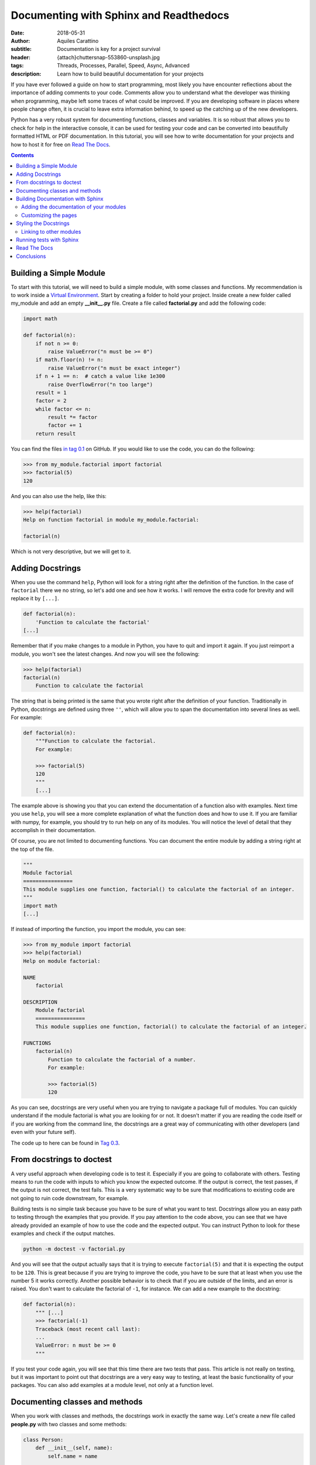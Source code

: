 Documenting with Sphinx and Readthedocs
========================================

:date: 2018-05-31
:author: Aquiles Carattino
:subtitle: Documentation is key for a project survival
:header: {attach}chuttersnap-553860-unsplash.jpg
:tags: Threads, Processes, Parallel, Speed, Async, Advanced
:description: Learn how to build beautiful documentation for your projects

If you have ever followed a guide on how to start programming, most likely you have encounter reflections about the importance of adding comments to your code. Comments allow you to understand what the developer was thinking when programming, maybe left some traces of what could be improved. If you are developing software in places where people change often, it is crucial to leave extra information behind, to speed up the catching up of the new developers.

Python has a very robust system for documenting functions, classes and variables. It is so robust that allows you to check for help in the interactive console, it can be used for testing your code and can be converted into beautifully formatted HTML or PDF documentation. In this tutorial, you will see how to write documentation for your projects and how to host it for free on `Read The Docs <https://readthedocs.org/>`_.

.. contents::

Building a Simple Module
------------------------
To start with this tutorial, we will need to build a simple module, with some classes and functions. My recommendation is to work inside a `Virtual Environment <{filename}03_Virtual_Environment.rst>`_. Start by creating a folder to hold your project. Inside create a new folder called my_module and add an empty **__init__.py** file. Create a file called **factorial.py** and add the following code:

.. code-block:: python

    import math

    def factorial(n):
        if not n >= 0:
            raise ValueError("n must be >= 0")
        if math.floor(n) != n:
            raise ValueError("n must be exact integer")
        if n + 1 == n:  # catch a value like 1e300
            raise OverflowError("n too large")
        result = 1
        factor = 2
        while factor <= n:
            result *= factor
            factor += 1
        return result

You can find the files `in tag 0.1 <https://github.com/PFTL/website/tree/0.1/example_code/11_documenting/my_module>`_ on GitHub. If you would like to use the code, you can do the following:

.. code-block:: pycon

    >>> from my_module.factorial import factorial
    >>> factorial(5)
    120

And you can also use the help, like this:

.. code-block:: pycon

    >>> help(factorial)
    Help on function factorial in module my_module.factorial:

    factorial(n)

Which is not very descriptive, but we will get to it.

Adding Docstrings
-----------------
When you use the command ``help``, Python will look for a string right after the definition of the function. In the case of ``factorial`` there we no string, so let's add one and see how it works. I will remove the extra code for brevity and will replace it by ``[...]``.

.. code-block:: python

    def factorial(n):
        'Function to calculate the factorial'
    [...]

Remember that if you make changes to a module in Python, you have to quit and import it again. If you just reimport a module, you won't see the latest changes. And now you will see the following:

.. code-block:: python

    >>> help(factorial)
    factorial(n)
        Function to calculate the factorial

The string that is being printed is the same that you wrote right after the definition of your function. Traditionally in Python, docstrings are defined using three ``''``, which will allow you to span the documentation into several lines as well. For example:

.. code-block:: python

    def factorial(n):
        """Function to calculate the factorial.
        For example:

        >>> factorial(5)
        120
        """
        [...]

The example above is showing you that you can extend the documentation of a function also with examples. Next time you use ``help``, you will see a more complete explanation of what the function does and how to use it. If you are familiar with numpy, for example, you should try to run help on any of its modules. You will notice the level of detail that they accomplish in their documentation.

Of course, you are not limited to documenting functions. You can document the entire module by adding a string right at the top of the file.

.. code-block:: python

    """
    Module factorial
    ================
    This module supplies one function, factorial() to calculate the factorial of an integer.
    """
    import math
    [...]

If instead of importing the function, you import the module, you can see:

.. code-block:: pycon

    >>> from my_module import factorial
    >>> help(factorial)
    Help on module factorial:

    NAME
        factorial

    DESCRIPTION
        Module factorial
        ================
        This module supplies one function, factorial() to calculate the factorial of an integer.

    FUNCTIONS
        factorial(n)
            Function to calculate the factorial of a number.
            For example:

            >>> factorial(5)
            120

As you can see, docstrings are very useful when you are trying to navigate a package full of modules. You can quickly understand if the module factorial is what you are looking for or not. It doesn't matter if you are reading the code itself or if you are working from the command line, the docstrings are a great way of communicating with other developers (and even with your future self).

The code up to here can be found in `Tag 0.3 <https://github.com/PFTL/website/tree/0.3/example_code/11_documenting/my_module>`_.

From docstrings to doctest
--------------------------
A very useful approach when developing code is to test it. Especially if you are going to collaborate with others. Testing means to run the code with inputs to which you know the expected outcome. If the output is correct, the test passes, if the output is not correct, the test fails. This is a very systematic way to be sure that modifications to existing code are not going to ruin code downstream, for example.

Building tests is no simple task because you have to be sure of what you want to test. Docstrings allow you an easy path to testing through the examples that you provide. If you pay attention to the code above, you can see that we have already provided an example of how to use the code and the expected output. You can instruct Python to look for these examples and check if the output matches.

.. code-block:: bash

    python -m doctest -v factorial.py

And you will see that the output actually says that it is trying to execute ``factorial(5)`` and that it is expecting the output to be ``120``. This is great because if you are trying to improve the code, you have to be sure that at least when you use the number 5 it works correctly. Another possible behavior is to check that if you are outside of the limits, and an error is raised. You don't want to calculate the factorial of ``-1``, for instance. We can add a new example to the docstring:

.. code-block:: python

    def factorial(n):
        """ [...]
        >>> factorial(-1)
        Traceback (most recent call last):
        ...
        ValueError: n must be >= 0
        """

If you test your code again, you will see that this time there are two tests that pass. This article is not really on testing, but it was important to point out that docstrings are a very easy way to testing, at least the basic functionality of your packages. You can also add examples at a module level, not only at a function level.

Documenting classes and methods
-------------------------------
When you work with classes and methods, the docstrings work in exactly the same way. Let's create a new file called **people.py** with two classes and some methods:

.. code-block:: python

    class Person:
        def __init__(self, name):
            self.name = name

    class Teacher(Person):
        def __init__(self, name, course):
            super().__init__(name)
            self.course = course

        def get_course(self):
            return self.course

        def set_course(self, new_course):
            self.course = new_course

As an exercise, you can write the docstrings for each class and method, or you can go directly to `Tag 0.5 <https://github.com/PFTL/website/blob/0.5/example_code/11_documenting/my_module/people.py>`_ and grab the example from there. There is something very important to note and is that classes should document all the methods, also the ``__init__`` and the class itself. If you use the ``help`` command, you will see the following:

.. code-block:: pycon

    >>> from people import Person
    >>> help(Person)
    class Person(builtins.object)
     |  Class to store a general person information. For example the name.
     |
     |  Methods defined here:
     |
     |  __init__(self, name)
     |      Create a person object by providing a name

It is important to note that you can get the help not only of the class but also of an instance of that class. For example, you can generate the same output if you do:

.. code-block:: pycon

    >>> me = Person('My Self')
    >>> help(me)

Moreover, you can access the docstring directly, as an attribute of the class, and you can modify it:

.. code-block:: pycon

    >>> Person.__doc__
    'Class to store a general person information. For example the name.'

Building Documentation with Sphinx
----------------------------------
Now you have developed a package with several modules, each with its own docstring. However, this can be even better. You can compile all the docstrings of your modules into a single place, a website or a pdf, that will make it very easy to share the information, look for help and provide examples that extend what is appropriate for a docstring. To achieve all this, you need to install a package called *Sphinx*:

.. code-block:: bash

    pip install sphinx

Sphinx can convert a special format of files, called *RestructuredText* into other handy formats, such as html, pdf, etc. After you have installed sphinx, the quickest is to run ``sphinx-quickstart`` which will guide you through some questions in order to create the needed folders, the base **config.py** file and a starting point. You are free to try it out. I am going to take the slightly longer path, covering the details of what you should do.

First, create a folder called **docs**, next to the folder **my_module**. This will allow you to separate the development of code from the development of the code itself. If you are using version control, this can make your life much easier. Inside the **docs**, create a folder **source** and place a file called **config.py**, with the following:

.. code-block:: python

     project = 'My Module'
     copyright = '2018, Aquiles Carattino'
     author = 'Aquiles Carattino'
     version = ''
     release = '0.1'
     templates_path = ['_templates']
     source_suffix = '.rst'
     master_doc = 'index'
     pygments_style = 'sphinx'
     html_theme = 'alabaster'
     html_static_path = ['_static']

This file specifies some general properties of the project, such as the version, the release, the author, etc. And some options that are important for building the documentation, such as the default source suffix, i.e. which files are going to be parsed. The `configuration help <http://www.sphinx-doc.org/en/master/usage/configuration.html>`_ has all the information that you need to customize the build. Create a new file, called *index.rst* and add the following:

.. code-block:: rst

     Welcome to My Module's documentation!
     =====================================
     This is going to become the future documentation of My Project

     .. toctree::
          :maxdepth: 2
          :caption: Contents:

Next, just run the following command from the **docs** folder:

.. code-block:: bash

     sphinx-build -b html source/ build/

If you check now the **build** folder, you will see that several files were generated. Open **index.html** and you will find a page that looks like the following:

.. image:: /images/10_images/01_base_page.png
    :alt: screenshot of the documentation
    :class: center-img

Adding the documentation of your modules
........................................
One of the advantages of Sphinx is that it can automatically build the documentation for your modules. Let's see how to do it. Next to the file index.rst create a new file called **people.rst** and add the following:

.. code-block:: rst

    .. automodule:: my_module.people
        :members:

You will need to update the file **config.py** in order to instruct sphinx to build the documentation for your modules. Add the following:

.. code-block:: python

    import os
    import sys

    sys.path.insert(0, os.path.abspath('../..'))
    extensions = [
    'sphinx.ext.autodoc',]

The first few lines are needed in order to tell Sphinx where your package is. In this case, since you start in the *source* folder, it is two levels up. Then, you need to add an extension, that will allow you to build the documentation for modules. Run again the command:

.. code-block:: bash

     sphinx-build -b html source/ build/

You should see a warning message stating:

.. code-block:: bash

    [...] people.rst: WARNING: document isn't included in any toctree

Don't worry about it now. It is just telling you that there are no links to the file, and therefore someone who is browsing through your documents will not be able to reach that file. If you look again at the folder *build* you will see a new file called **people.html**. Open it, and you should see the following:

.. image:: /images/10_images/02_base_module.png
    :alt: screenshot of the documentation of a module
    :class: center-img

Which is a great starting point for the documentation of your project! You see the code nice highlighted. You should see that the first part of the page corresponds to the docstring of the module, this is the first string that you defined at the beginning of the file. The rest is grabbing each of the classes that you have defined within that module.

Now we can add the documentation for **factorial**, creating a new file called **factorial.rst** next to **index.rst** and **people.rst**. Add the following content:

.. code-block:: rst

    .. automodule:: my_module.factorial
        :members:

And now it is time to link to these files from **index.rst** in order to be able to navigate through the documentation. Add the following:

.. code-block:: rst

    .. toctree::
        :maxdepth: 2
        :caption: Contents:

        factorial
        people

Build again the documentation and now you should see that there are no more warnings. Moreover, if you open **index.html** you will see the links to the two pages. You can find all the code at `Tag 0.6 <https://github.com/PFTL/website/tree/0.6/example_code/11_documenting/docs/source>`_ on Github.

Customizing the pages
.....................
So far you have used the ``automodule`` command, together with the option ``:members:``, but you are not obliged to do that. You can build the documentation for specific elements, and you can add more information than the provided in the docstrings. Let's update the **factorial.rst** file. Add the following:

.. code-block:: rst

    How to calculate the factorial
    ==============================
    The factorial is a mathematical operation that calculates the product of all the numbers up to the specified integer.

    For example, the factorial of 5 would be 1*2*3*4*5 = 120. With our code we can do the following::

        >>> factorial(5)
        120

    .. automodule:: my_module.factorial

    The function Factorial
    ======================
    The function factorial is also well documented.

    .. autofunction:: my_module.factorial.factorial

If you build again the documentation, you will see that the output has changed a lot. First, the title of the page is *How to calculate the factorial* and now you have some structure in the *Table Of Contents*. You will see these changes also if you check the *index.html* file. Restructured text is very complex, and it is not our scope to cover it all. What you should know, at least, is that to make titles you have to underline them with ``=``. Subtitles, i.e. second order titles, are underlined with ``-`` and so forth. You can check the `Quick Reference to Restructured Text <http://docutils.sourceforge.net/docs/user/rst/quickref.html>`_ if you want to learn more.

If you want to include code, you have two options.

.. code-block:: rst

    This is an example::

        >>> factorial(5)
        120

    But this also works:

    .. code-block:: pycon

        >>> factorial(5)
        120

    The indenting is important to establish beginning and ending of blocks.

Now you see that the complexity of the documentation is growing. You can add examples, extra information, math formulas. You are actually building a complete website, just that a part of it is automatically created from code. If you are curious, this website is built using a similar approach, you can check the code of the articles in `the website repository <https://github.com/PFTL/website/tree/master/content>`_.

Styling the Docstrings
----------------------
So far we have added some simple information in the docstrings, but this is not all that you can do. For example, the **factorial** function takes as arguments integers and returns integers. This can also be specified in the docstring, making it very easy to track possible errors. When you want to go to this extent of detail, you will see that different packages use different styles, i.e., you specify inputs and outputs in different ways. We are going to follow the **reST** style, which is automatically supported by Sphinx and editors such as Pycharm.

Edit **factorial.py** with the following:

.. code-block:: python

    def factorial(n):
        """
        [...]
        :param n: Number to calculate the factorial
        :type n: int
        :return: The calculated factorial
        :rtype: int
         """

First, you explain what the parameter is, in this case, the input **n**. You can also explicitly tell the type of the input. If the function returns something, you can explain what it returns and the type of the return. In this case, it is again an integer. If you build the documentation again, you will see that this information is automatically added to the page **factorial.html**.

Some other possible styles are `Epydoc <http://epydoc.sourceforge.net/>`_, which relies on its own generator, instead of Sphinx, `reST <http://www.sphinx-doc.org/en/master/>`_, which we used above, `Google <https://google.github.io/styleguide/pyguide.html?showone=Comments#Comments>`_ has its own style, and finally, you can also use the `Numpy Style <https://numpydoc.readthedocs.io/en/latest/>`_. You have to find the one you feel more comfortable with. In the end, they all provide the same functionality.

Linking to other modules
........................
When you are documenting your programs, you will notice that you will need to refer to some other pieces of code that you have written. In our example, ``Teacher`` subclasses ``Person``, and therefore it can be handy to add a link to it in the docstring. You can edit **people.py** with the following:

.. code-block:: python

    class Teacher(Person):
        """Class to store a teacher's information. It subclasses :class:`Person`."""
        [...]

Note the addition of ``:class:`Person```. If you build the documentation again, you will see that that code turns into a link the appropriate file. If you check `Tag 0.7 <https://github.com/PFTL/website/tree/0.7/example_code/11_documenting/docs/source>`_ you will see that it works even if you split the documentation into different files. For example, we have created a new page for the teacher documentation, but the link still points to where the class ``Person`` is defined.

Running tests with Sphinx
-------------------------
We have seen before that you can use the docstrings to run tests in your code. You can think about them as testing your code or testing whether your documentation is up to date. In any case, it would be very handy if sphinx could run the ``doctest`` while building the documentation. In this way, you can check all your files, instead of testing one by one.

The first step is to update your **conf.py** file by adding the doctest extension:

.. code-block:: python

    extensions = [
        'sphinx.ext.autodoc',
        'sphinx.ext.doctest',]

And now you can trigger sphinx with another parameter:

.. code-block:: bash

    sphinx-build -b doctest source/ output/

This will generate a new file called **output.txt** with the same information that was printed to screen. Most likely you will see that some fails appear, and if you look closely you will see that the problem is that, for example, ``NameError: name 'factorial' is not defined``. This happens because doctest is trying to run the example code without importing the appropriate modules. The easiest solution is to explicitly import the function you need. For example, ``factorial`` will look like this:

.. code-block:: python

    def factorial(n):
        """Function to calculate the factorial of a number.
        First import, and then use, for example:

        >>> from my_module.factorial import factorial
        >>> factorial(5)
        120
        >>> factorial(-1)
        Traceback (most recent call last):
            ...
        ValueError: n must be >= 0

        :param n: Number to calculate the factorial
        :type n: int
        :return: The calculated factorial
        :rtype: int
        """

You can also add the import statement to the docstring of the module, and with this, you know that you will have it available in the rest of the code. You can see, for example, the code at `Tag 0.8 <https://github.com/PFTL/website/tree/0.8/example_code/11_documenting>`_. Running doctests is a great way of improving the quality of your documentation and of your code without too much effort. Moreover, you also give people the possibility to check that everything is behaving correctly before sending your suggestions for code changes (pull requests on Github).

Read The Docs
-------------
Now you have learned how to build the documentation on your local machine. Anybody with your code and Sphinx installed can run the same commands and build the HTML files. However, being able to host them somewhere will make it very handy for people who would like to see and learn from your code. It will also be indexed by search engines, effectively increasing your online visibility. If you look around, all big projects have their documentation hosted online.

If you want to host the documentation on your own web server, you can do it easily. However, this adds not only money for the web server, but also effort, since you need to maintain the pages updated every time there is a change to the documentation. This is when Read The Docs comes into play. It is a service that automatically builds the documentation of your projects and hosts it open to the public.

The only requirement for Read the Docs to work is that you have your code in a repository such as Github, GitLab or Bitbucket. I won't cover the details of those repositories here, I will assume you know how to work with them.

Go to `Read The Docs (RTL) <https://readthedocs.org>`_ and create an account. Follow the steps and activate your e-mail. Once you have logged in, go to your settings:

.. image:: /images/10_images/RTL_settings.png
    :alt: Read the docs settings
    :class: center-img

And then you have to select the services you want to connect to your account:

.. image:: /images/10_images/RTL_settings.png
    :alt: Connecting services to RTL
    :class: center-img

If for some reason you cannot connect the service that you want, you can manually import the repository. Just go to **My Projects** and select the option that says **Import Manually**. Once you have imported your project, you have to configure how do you want your documentation to be built. You have to open the project and go the**Admin** panel. Select **Advanced Settings**.

.. image:: /images/10_images/RTL_advance_settings.png
    :alt: Connecting services to RTL
    :class: center-img

You will see that the platform allows you to install the package inside a Virtual Environment. This is very important and is something we haven't discussed yet. When you build the documentation with Sphinx, what is actually happening is that the program imports all the modules and checks for the docstrings. For this to work, Sphinx needs to be able to import the module. Let's say that you use numpy, which is not installed by default with Python. If you import a module that depends on numpy but it is not installed, the import process will fail.

If you have a file that lists all the packages that have to be installed for your program to work, Read The Docs can automatically install them in a virtual environment and then build the documentation. That is what the **requirements.txt** file is for. You can see how to generate one by reading `our article on the Virtual Environment <{filename}03_Virtual_Environment.rst>`_. The other important parameter is the location of the **conf.py** file. Normally you would place it in **docs/source/conf.py**, but that can change from project to project. You can go through the rest of the options. Remember to set the proper Python version that you need for your program to run.

.. image:: /images/10_images/RTL_advanced_settings.png
    :alt: Connecting services to RTL
    :class: center-img


If you go to the **Versions** option, you will be able to select for which version to build the documentation. For example, you can build documentation only for a specific branch, or for a specific version. In this way you won't risk users reading documentation is not supposed to be online yet but that is work in progress. Remember that if there is a mismatch between the documentation and the code, a lot of questions are going to arise.

.. image:: /images/10_images/RTL_versions.png
    :alt: Connecting services to RTL
    :class: center-img


That is basically it. You can trigger a build of your documentation and see what happens. You can see the history of builds and their results. If you click on any of them, you will see all the commands that were executed and their outcome, if any. Including any errors. If the build passes, you can click the green button that says **View Docs**. Now you have a beautiful, online version of the documentation of your program.

Read the Docs even allows you to add the code of Google analytics to track how many visitors your project has. However, when you start building up in complexity, it is also harder for Read the Docs to work out of the box. Special packages, which cannot be installed with ``pip`` need special handling, which we may cover in a future article.

If you want the documentation to automatically build when there is an update in the repository, you need to add a *webhook*. Head over to the Admin of your project and select **Integrations** which will allow you to set up a webhook. If you have any doubt, `webhooks are very well documented <https://docs.readthedocs.io/en/latest/webhooks.html>`_ in Read The Docs. The core idea is that any time there is a change in a repository, it will use the webhook to let different services know about the update, and that will trigger, for example, a new built of the documentation.

Conclusions
-----------
Documenting your code is fundamental if you want your programs to be sustainable over time. Adding comments where appropriate is the first step any good programmer should take. Adding docstrings to modules, functions, and classes is the first step. If you add Sphinx to the mix, you can start building beautiful documentation in the form of websites, for example. Moreover, you can host the website with Read The Docs, which will automatically build the documentation for you.

Having the documentation as a website is a great way of attracting attention. It will be indexed by search engines, making it more discoverable. You can also supply examples, images, whatever you think that can be useful. I really appreciate when the documentation guides you quickly through the installation process and some examples. Just for you to get started.

Heder photo by `chuttersnap <https://unsplash.com/photos/AG2Ct_DqCh0?utm_source=unsplash&utm_medium=referral&utm_content=creditCopyText>`_ on Unsplash

